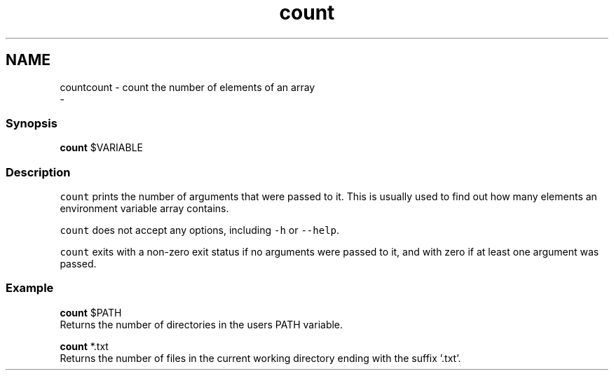 .TH "count" 1 "Thu Nov 23 2017" "Version 2.7.0" "fish" \" -*- nroff -*-
.ad l
.nh
.SH NAME
countcount - count the number of elements of an array 
 \- 
.PP
.SS "Synopsis"
.PP
.nf

\fBcount\fP $VARIABLE
.fi
.PP
.SS "Description"
\fCcount\fP prints the number of arguments that were passed to it\&. This is usually used to find out how many elements an environment variable array contains\&.
.PP
\fCcount\fP does not accept any options, including \fC-h\fP or \fC--help\fP\&.
.PP
\fCcount\fP exits with a non-zero exit status if no arguments were passed to it, and with zero if at least one argument was passed\&.
.SS "Example"
.PP
.nf

\fBcount\fP $PATH
  Returns the number of directories in the users PATH variable\&.
.fi
.PP
.PP
.PP
.nf
\fBcount\fP *\&.txt
  Returns the number of files in the current working directory ending with the suffix '\&.txt'\&.
.fi
.PP
 
